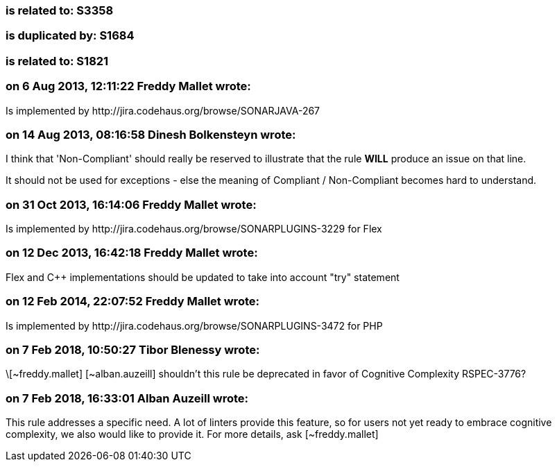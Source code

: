 === is related to: S3358

=== is duplicated by: S1684

=== is related to: S1821

=== on 6 Aug 2013, 12:11:22 Freddy Mallet wrote:
Is implemented by \http://jira.codehaus.org/browse/SONARJAVA-267

=== on 14 Aug 2013, 08:16:58 Dinesh Bolkensteyn wrote:
I think that 'Non-Compliant' should really be reserved to illustrate that the rule *WILL* produce an issue on that line.

It should not be used for exceptions - else the meaning of Compliant / Non-Compliant becomes hard to understand.

=== on 31 Oct 2013, 16:14:06 Freddy Mallet wrote:
Is implemented by \http://jira.codehaus.org/browse/SONARPLUGINS-3229 for Flex

=== on 12 Dec 2013, 16:42:18 Freddy Mallet wrote:
Flex and {cpp} implementations should be updated to take into account "try" statement

=== on 12 Feb 2014, 22:07:52 Freddy Mallet wrote:
Is implemented by \http://jira.codehaus.org/browse/SONARPLUGINS-3472 for PHP

=== on 7 Feb 2018, 10:50:27 Tibor Blenessy wrote:
\[~freddy.mallet] [~alban.auzeill] shouldn't this rule be deprecated in favor of Cognitive Complexity RSPEC-3776? 

=== on 7 Feb 2018, 16:33:01 Alban Auzeill wrote:
This rule addresses a specific need. A lot of linters provide this feature, so for users not yet ready to embrace cognitive complexity, we also would like to provide it. For more details, ask [~freddy.mallet]

